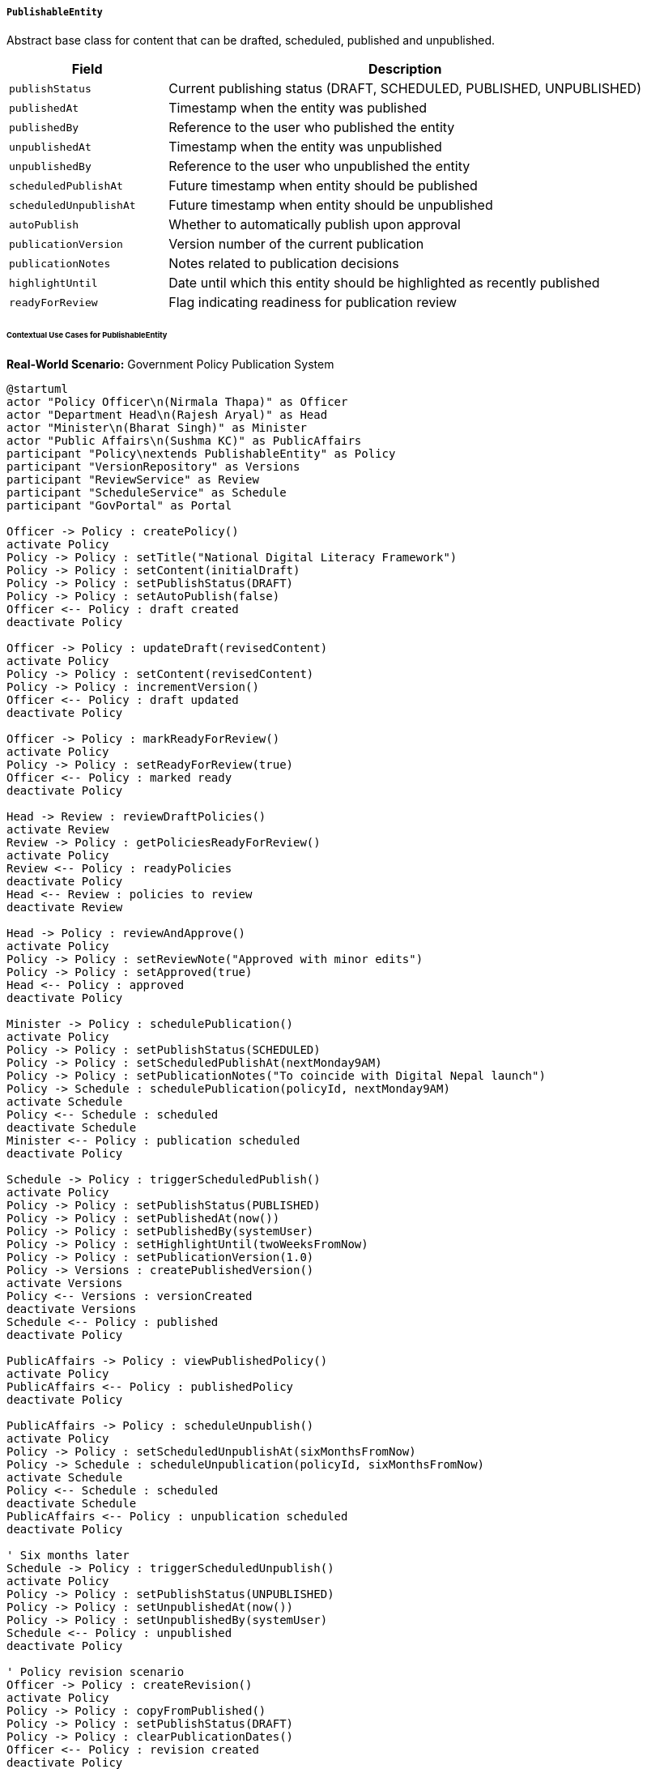 ===== `PublishableEntity`
Abstract base class for content that can be drafted, scheduled, published and unpublished.

[cols="1,3", options="header"]
|===
| Field                 | Description
| `publishStatus`       | Current publishing status (DRAFT, SCHEDULED, PUBLISHED, UNPUBLISHED)
| `publishedAt`         | Timestamp when the entity was published
| `publishedBy`         | Reference to the user who published the entity
| `unpublishedAt`       | Timestamp when the entity was unpublished
| `unpublishedBy`       | Reference to the user who unpublished the entity
| `scheduledPublishAt`  | Future timestamp when entity should be published
| `scheduledUnpublishAt`| Future timestamp when entity should be unpublished
| `autoPublish`         | Whether to automatically publish upon approval
| `publicationVersion`  | Version number of the current publication
| `publicationNotes`    | Notes related to publication decisions
| `highlightUntil`      | Date until which this entity should be highlighted as recently published
| `readyForReview`      | Flag indicating readiness for publication review
|===

====== Contextual Use Cases for PublishableEntity

*Real-World Scenario:* Government Policy Publication System

[plantuml]
----
@startuml
actor "Policy Officer\n(Nirmala Thapa)" as Officer
actor "Department Head\n(Rajesh Aryal)" as Head
actor "Minister\n(Bharat Singh)" as Minister
actor "Public Affairs\n(Sushma KC)" as PublicAffairs
participant "Policy\nextends PublishableEntity" as Policy
participant "VersionRepository" as Versions
participant "ReviewService" as Review
participant "ScheduleService" as Schedule
participant "GovPortal" as Portal

Officer -> Policy : createPolicy()
activate Policy
Policy -> Policy : setTitle("National Digital Literacy Framework")
Policy -> Policy : setContent(initialDraft)
Policy -> Policy : setPublishStatus(DRAFT)
Policy -> Policy : setAutoPublish(false)
Officer <-- Policy : draft created
deactivate Policy

Officer -> Policy : updateDraft(revisedContent)
activate Policy
Policy -> Policy : setContent(revisedContent)
Policy -> Policy : incrementVersion()
Officer <-- Policy : draft updated
deactivate Policy

Officer -> Policy : markReadyForReview()
activate Policy
Policy -> Policy : setReadyForReview(true)
Officer <-- Policy : marked ready
deactivate Policy

Head -> Review : reviewDraftPolicies()
activate Review
Review -> Policy : getPoliciesReadyForReview()
activate Policy
Review <-- Policy : readyPolicies
deactivate Policy
Head <-- Review : policies to review
deactivate Review

Head -> Policy : reviewAndApprove()
activate Policy
Policy -> Policy : setReviewNote("Approved with minor edits")
Policy -> Policy : setApproved(true)
Head <-- Policy : approved
deactivate Policy

Minister -> Policy : schedulePublication()
activate Policy
Policy -> Policy : setPublishStatus(SCHEDULED)
Policy -> Policy : setScheduledPublishAt(nextMonday9AM)
Policy -> Policy : setPublicationNotes("To coincide with Digital Nepal launch")
Policy -> Schedule : schedulePublication(policyId, nextMonday9AM)
activate Schedule
Policy <-- Schedule : scheduled
deactivate Schedule
Minister <-- Policy : publication scheduled
deactivate Policy

Schedule -> Policy : triggerScheduledPublish()
activate Policy
Policy -> Policy : setPublishStatus(PUBLISHED)
Policy -> Policy : setPublishedAt(now())
Policy -> Policy : setPublishedBy(systemUser)
Policy -> Policy : setHighlightUntil(twoWeeksFromNow)
Policy -> Policy : setPublicationVersion(1.0)
Policy -> Versions : createPublishedVersion()
activate Versions
Policy <-- Versions : versionCreated
deactivate Versions
Schedule <-- Policy : published
deactivate Policy

PublicAffairs -> Policy : viewPublishedPolicy()
activate Policy
PublicAffairs <-- Policy : publishedPolicy
deactivate Policy

PublicAffairs -> Policy : scheduleUnpublish()
activate Policy
Policy -> Policy : setScheduledUnpublishAt(sixMonthsFromNow)
Policy -> Schedule : scheduleUnpublication(policyId, sixMonthsFromNow)
activate Schedule
Policy <-- Schedule : scheduled
deactivate Schedule
PublicAffairs <-- Policy : unpublication scheduled
deactivate Policy

' Six months later
Schedule -> Policy : triggerScheduledUnpublish()
activate Policy
Policy -> Policy : setPublishStatus(UNPUBLISHED)
Policy -> Policy : setUnpublishedAt(now())
Policy -> Policy : setUnpublishedBy(systemUser)
Schedule <-- Policy : unpublished
deactivate Policy

' Policy revision scenario
Officer -> Policy : createRevision()
activate Policy
Policy -> Policy : copyFromPublished()
Policy -> Policy : setPublishStatus(DRAFT)
Policy -> Policy : clearPublicationDates()
Officer <-- Policy : revision created
deactivate Policy

Officer -> Policy : prepareNewVersion(updatedContent)
activate Policy
Policy -> Policy : setContent(updatedContent)
Policy -> Policy : setReadyForReview(true)
Officer <-- Policy : ready for review
deactivate Policy

' Approval workflow repeats...

Minister -> Policy : publishNewVersion()
activate Policy
Policy -> Policy : setPublishStatus(PUBLISHED)
Policy -> Policy : setPublishedAt(now())
Policy -> Policy : setPublishedBy(ministerId)
Policy -> Policy : incrementPublicationVersion(2.0)
Policy -> Versions : createNewVersionArchiving(previousVersion)
activate Versions
Policy <-- Versions : versionCreated
deactivate Versions
Minister <-- Policy : new version published
deactivate Policy
@enduml
----

*Implementation Details:*
The Nepal Ministry of Communications and Information Technology uses PublishableEntity to manage the lifecycle of official government policies. This implementation ensures proper review, versioning, and scheduled publication of critically important public-facing content.

Policy Officer Nirmala creates a new Digital Literacy Framework document, which begins in DRAFT status. She works on the initial content over several days, updating it as needed. When the draft is complete, she marks it as readyForReview, which notifies Department Head Rajesh.

After Rajesh reviews and approves the policy, Minister Bharat schedules it for publication the following Monday at 9 AM to coincide with a major announcement. The publishStatus changes to SCHEDULED, and a scheduledPublishAt date is set. When that date arrives, the system automatically changes the status to PUBLISHED, records the current timestamp as publishedAt, and sets highlightUntil to ensure the new policy appears in the "Recently Published" section for two weeks.

The policy document receives a publicationVersion of 1.0, and the system creates a permanent snapshot of this version. Six months later, when the revised framework is ready, the policy automatically unpublishes on the scheduled date, making way for the newer version.

For the policy revision, Officer Nirmala creates a new draft based on the original, updates it with new content, and sends it through the approval workflow again. When published, it receives an incremented publicationVersion of 2.0, and the previous version is archived for historical reference.

The system implements several publication-specific features:
1. Automatic scheduling of both publication and unpublication
2. Version tracking for multiple publication cycles
3. Historical archiving of previous policy versions
4. "Recently published" highlighting for important new content
5. Publication notes for internal context about timing decisions
6. Conditional publication based on approval status (autoPublish)

*Technical Implementation Example:*
```kotlin
abstract class PublishableEntity : ApprovableEntity() {
    @Enumerated(EnumType.STRING)
    var publishStatus: PublishStatus = PublishStatus.DRAFT
    
    var publishedAt: Instant? = null
    
    @ManyToOne
    var publishedBy: User? = null
    
    var unpublishedAt: Instant? = null
    
    @ManyToOne
    var unpublishedBy: User? = null
    
    var scheduledPublishAt: Instant? = null
    
    var scheduledUnpublishAt: Instant? = null
    
    var autoPublish: Boolean = false
    
    var publicationVersion: String? = null
    
    var publicationNotes: String? = null
    
    var highlightUntil: LocalDate? = null
    
    var readyForReview: Boolean = false
    
    fun publish(publisher: User) {
        validateCanPublish()
        this.publishStatus = PublishStatus.PUBLISHED
        this.publishedAt = Instant.now()
        this.publishedBy = publisher
        if (this.publicationVersion == null) {
            this.publicationVersion = "1.0"
        }
    }
    
    fun unpublish(unpublisher: User) {
        validateCanUnpublish()
        this.publishStatus = PublishStatus.UNPUBLISHED
        this.unpublishedAt = Instant.now()
        this.unpublishedBy = unpublisher
    }
    
    fun schedulePublication(scheduledDate: Instant) {
        validateCanSchedule()
        this.publishStatus = PublishStatus.SCHEDULED
        this.scheduledPublishAt = scheduledDate
    }
    
    fun isHighlighted(): Boolean {
        val current = LocalDate.now()
        return this.publishStatus == PublishStatus.PUBLISHED && 
               this.highlightUntil != null && 
               !current.isAfter(this.highlightUntil)
    }
    
    override fun approve(approver: User) {
        super.approve(approver)
        if (this.autoPublish) {
            this.publish(approver)
        }
    }
}

enum class PublishStatus {
    DRAFT,
    SCHEDULED,
    PUBLISHED,
    UNPUBLISHED
}
```
